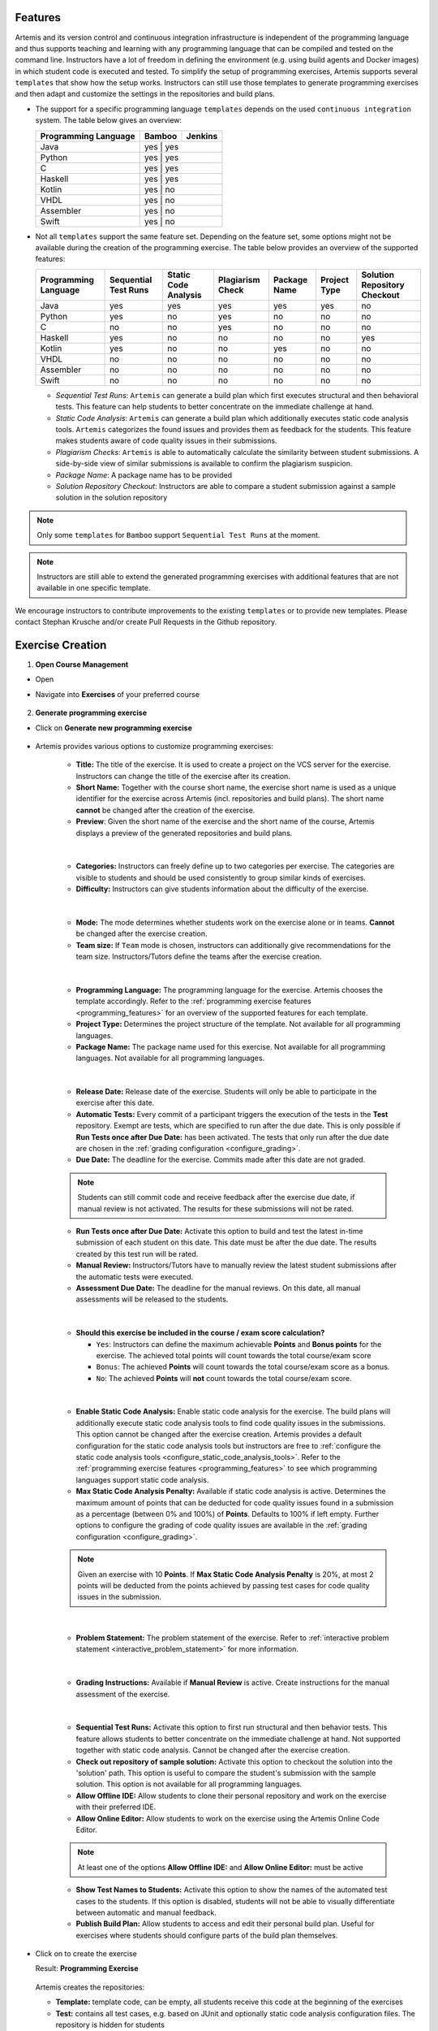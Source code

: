 Features
^^^^^^^^

.. _programming_features:

Artemis and its version control and continuous integration infrastructure is independent of the programming language and thus supports
teaching and learning with any programming language that can be compiled and tested on the command line.
Instructors have a lot of freedom in defining the environment (e.g. using build agents and Docker images) in which student code is executed and tested.
To simplify the setup of programming exercises, Artemis supports several ``templates`` that show how the setup works.
Instructors can still use those templates to generate programming exercises and then adapt and customize the settings in the repositories and build plans.


- The support for a specific programming language ``templates`` depends on the used ``continuous integration`` system. The table below gives an overview:

  +----------------------+--------+---------+
  | Programming Language | Bamboo | Jenkins |
  +======================+========+=========+
  | Java                 | yes   | yes      |
  +----------------------+--------+---------+
  | Python               | yes   | yes      |
  +----------------------+--------+---------+
  | C                    | yes   | yes      |
  +----------------------+--------+---------+
  | Haskell              | yes   | yes      |
  +----------------------+--------+---------+
  | Kotlin               | yes   | no       |
  +----------------------+--------+---------+
  | VHDL                 | yes   | no       |
  +----------------------+--------+---------+
  | Assembler            | yes   | no       |
  +----------------------+--------+---------+
  | Swift                | yes   | no       |
  +----------------------+--------+---------+

- Not all ``templates`` support the same feature set.
  Depending on the feature set, some options might not be available during the creation of the programming exercise.
  The table below provides an overview of the supported features:

  +----------------------+----------------------+----------------------+------------------+--------------+--------------+------------------------------+
  | Programming Language | Sequential Test Runs | Static Code Analysis | Plagiarism Check | Package Name | Project Type | Solution Repository Checkout |
  +======================+======================+======================+==================+==============+==============+==============================+
  | Java                 | yes                  | yes                  | yes              | yes          | yes          | no                           |
  +----------------------+----------------------+----------------------+------------------+--------------+--------------+------------------------------+
  | Python               | yes                  | no                   | yes              | no           | no           | no                           |
  +----------------------+----------------------+----------------------+------------------+--------------+--------------+------------------------------+
  | C                    | no                   | no                   | yes              | no           | no           | no                           |
  +----------------------+----------------------+----------------------+------------------+--------------+--------------+------------------------------+
  | Haskell              | yes                  | no                   | no               | no           | no           | yes                          |
  +----------------------+----------------------+----------------------+------------------+--------------+--------------+------------------------------+
  | Kotlin               | yes                  | no                   | no               | yes          | no           | no                           |
  +----------------------+----------------------+----------------------+------------------+--------------+--------------+------------------------------+
  | VHDL                 | no                   | no                   | no               | no           | no           | no                           |
  +----------------------+----------------------+----------------------+------------------+--------------+--------------+------------------------------+
  | Assembler            | no                   | no                   | no               | no           | no           | no                           |
  +----------------------+----------------------+----------------------+------------------+--------------+--------------+------------------------------+
  | Swift                | no                   | no                   | no               | no           | no           | no                           |
  +----------------------+----------------------+----------------------+------------------+--------------+--------------+------------------------------+

  - *Sequential Test Runs*: ``Artemis`` can generate a build plan which first executes structural and then behavioral tests. This feature can help students to better concentrate on the immediate challenge at hand.
  - *Static Code Analysis*: ``Artemis`` can generate a build plan which additionally executes static code analysis tools.
    ``Artemis`` categorizes the found issues and provides them as feedback for the students. This feature makes students aware of code quality issues in their submissions.
  - *Plagiarism Checks*: ``Artemis`` is able to automatically calculate the similarity between student submissions. A side-by-side view of similar submissions is available to confirm the plagiarism suspicion.
  - *Package Name*: A package name has to be provided
  - *Solution Repository Checkout*: Instructors are able to compare a student submission against a sample solution in the solution repository

.. note::
  Only some ``templates`` for ``Bamboo`` support ``Sequential Test Runs`` at the moment.

.. note::
  Instructors are still able to extend the generated programming exercises with additional features that are not available in one specific template.

We encourage instructors to contribute improvements to the existing ``templates`` or to provide new templates. Please contact Stephan Krusche and/or create Pull Requests in the Github repository.


Exercise Creation
^^^^^^^^^^^^^^^^^

1. **Open Course Management**

- Open |course-management|
- Navigate into **Exercises** of your preferred course

    .. figure:: programming/course-management-course-dashboard.png
              :align: center

2. **Generate programming exercise**

- Click on **Generate new programming exercise**

    .. figure:: programming/course-management-exercise-dashboard.png
              :align: center

- Artemis provides various options to customize programming exercises:

    .. figure:: programming/programming-options-naming.png
              :align: center

    - **Title:** The title of the exercise. It is used to create a project on the VCS server for the exercise.
      Instructors can change the title of the exercise after its creation.
    - **Short Name:** Together with the course short name, the exercise short name is used as a unique identifier for
      the exercise across Artemis (incl. repositories and build plans). The short name **cannot** be changed after the
      creation of the exercise.
    - **Preview**: Given the short name of the exercise and the short name of the course, Artemis displays a preview of the
      generated repositories and build plans.
    |

    .. figure:: programming/programming-options-general-information.png
              :align: center

    - **Categories:** Instructors can freely define up to two categories per exercise. The categories are visible to students
      and should be used consistently to group similar kinds of exercises.
    - **Difficulty:** Instructors can give students information about the difficulty of the exercise.
    |

    .. figure:: programming/programming-options-mode.png
              :align: center

    - **Mode:** The mode determines whether students work on the exercise alone or in teams. **Cannot** be changed after the exercise creation.
    - **Team size:** If ``Team`` mode is chosen, instructors can additionally give recommendations for the team size. Instructors/Tutors define the teams after
      the exercise creation.
    |

    .. figure:: programming/programming-options-programming-language.png
              :align: center

    - **Programming Language:** The programming language for the exercise. Artemis chooses the template accordingly.
      Refer to the :ref:`programming exercise features <programming_features>` for an overview of the supported features for each template.
    - **Project Type:** Determines the project structure of the template. Not available for all programming languages.
    - **Package Name:** The package name used for this exercise. Not available for all programming languages. Not available for all programming languages.
    |

    .. figure:: programming/programming-options-timeline.png
              :align: center

    - **Release Date:** Release date of the exercise. Students will only be able to participate in the exercise after this date.
    - **Automatic Tests:** Every commit of a participant triggers the execution of the tests in the **Test** repository.
      Exempt are tests, which are specified to run after the due date. This is only possible if **Run Tests once after Due Date:** has been activated.
      The tests that only run after the due date are chosen in the :ref:`grading configuration <configure_grading>`.
    - **Due Date:** The deadline for the exercise. Commits made after this date are not graded.

    .. note::
      Students can still commit code and receive feedback after the exercise due date, if manual review is not activated.
      The results for these submissions will not be rated.

    - **Run Tests once after Due Date:** Activate this option to build and test the latest in-time submission of each student on this date.
      This date must be after the due date. The results created by this test run will be rated.
    - **Manual Review:** Instructors/Tutors have to manually review the latest student submissions after the automatic tests were executed.
    - **Assessment Due Date:** The deadline for the manual reviews. On this date, all manual assessments will be released to the students.
    |

    .. figure:: programming/programming-options-score.png
              :align: center

    - **Should this exercise be included in the course / exam score calculation?**

      - ``Yes``: Instructors can define the maximum achievable **Points** and **Bonus points** for the exercise.
        The achieved total points will count towards the total course/exam score
      - ``Bonus``: The achieved **Points** will count towards the total course/exam score as a bonus.
      - ``No``: The achieved **Points** will **not** count towards the total course/exam score.
    |

    .. figure:: programming/programming-options-sca.png
              :align: center

    - **Enable Static Code Analysis:** Enable static code analysis for the exercise.
      The build plans will additionally execute static code analysis tools to find code quality issues in the submissions.
      This option cannot be changed after the exercise creation. Artemis provides a default configuration for the static code analysis tools
      but instructors are free to :ref:`configure the static code analysis tools <configure_static_code_analysis_tools>`.
      Refer to the :ref:`programming exercise features <programming_features>` to see which programming languages support static code analysis.
    - **Max Static Code Analysis Penalty:** Available if static code analysis is active.
      Determines the maximum amount of points that can be deducted for code quality issues found in a submission as a percentage (between 0% and 100%) of **Points**.
      Defaults to 100% if left empty. Further options to configure the grading of code quality issues are available in the :ref:`grading configuration <configure_grading>`.

    .. note::
      Given an exercise with 10 **Points**. If **Max Static Code Analysis Penalty** is 20%, at most 2 points will be deducted
      from the points achieved by passing test cases for code quality issues in the submission.
    |

    .. figure:: programming/programming-options-instructions.png
              :align: center

    - **Problem Statement:** The problem statement of the exercise. Refer to :ref:`interactive problem statement <interactive_problem_statement>` for more information.
    |

    .. figure:: programming/programming-options-grading-instructions.png
              :align: center

    - **Grading Instructions:** Available if **Manual Review** is active. Create instructions for the manual assessment of the exercise.
    |

    .. figure:: programming/programming-options-advanced-configuration.png
              :align: center

    - **Sequential Test Runs:** Activate this option to first run structural and then behavior tests.
      This feature allows students to better concentrate on the immediate challenge at hand.
      Not supported together with static code analysis. Cannot be changed after the exercise creation.
    - **Check out repository of sample solution:** Activate this option to checkout the solution into the 'solution' path.
      This option is useful to compare the student's submission with the sample solution. This option is not available for all programming languages.
    - **Allow Offline IDE:** Allow students to clone their personal repository and work on the exercise with their preferred IDE.
    - **Allow Online Editor:** Allow students to work on the exercise using the Artemis Online Code Editor.

    .. note::
      At least one of the options **Allow Offline IDE:** and **Allow Online Editor:** must be active

    - **Show Test Names to Students:** Activate this option to show the names of the automated test cases to the students.
      If this option is disabled, students will not be able to visually differentiate between automatic and manual feedback.
    - **Publish Build Plan:** Allow students to access and edit their personal build plan. Useful for exercises where students should
      configure parts of the build plan themselves.

- Click on |generate| to create the exercise

  Result: **Programming Exercise**

    .. figure:: programming/course-dashboard-exercise-programming.png
              :align: center

  Artemis creates the repositories:

  - **Template:** template code, can be empty, all students receive this code at the beginning of the exercises
  - **Test:** contains all test cases, e.g. based on JUnit and optionally static code analysis configuration files. The repository is hidden for students
  - **Solution:** solution code, typically hidden for students, can be made available after the exercise

  Artemis creates two build plans

  - **Template:** also called BASE, basic configuration for the test + template repository, used to create student build plans
  - **Solution:** also called SOLUTION, configuration for the test + solution repository, used to manage test cases and to verify the exercise configuration

  .. figure:: programming/programming-view-1.png
            :align: center
  .. figure:: programming/programming-view-2.png
            :align: center
  .. figure:: programming/programming-view-3.png
            :align: center

3. **Update exercise code in repositories**

- **Alternative 1:** Clone the 3 repositories and adapt the code on your local computer in your preferred development environment (e.g. Eclipse).

  - To execute tests, copy the template (or solution) code into a folder **assignment** in the test repository and execute the tests (e.g. using maven clean test)
  - Commit and push your changes |submit|

  - **Notes for Haskell:** In addition to the assignment folder, the executables of the build file expect the solution repository checked out in the **solution** subdirectory of the test folder and also allow for a **template** subdirectory to easily test the template on your local machine.
    You can use the following script to conveniently checkout an exercise and create the right folder structure:

    .. code-block:: bash

      #!/bin/sh
      # Arguments:
      # $1: exercise short name as specified on Artemis
      # $2: (optional) output folder name
      #
      # Note: you might want to adapt the `BASE` variable below according to your needs

      if [ -z "$1" ]; then
        echo "No exercise short name supplied."
        exit 1
      fi

      EXERCISE="$1"

      if [ -z "$2" ]; then
        # use the exercise name if no output folder name is specified
        NAME="$1"
      else
        NAME="$2"
      fi

      # default base URL to repositories; change this according to your needs
      BASE="ssh://git@bitbucket.ase.in.tum.de:7999/$EXERCISE/$EXERCISE"

      # clone the test repository
      git clone "$BASE-tests.git" "$NAME" && \
        # clone the template repository
        git clone "$BASE-exercise.git" "$NAME/template" && \
        # clone the solution repository
        git clone "$BASE-solution.git" "$NAME/solution" && \
        # create an assignment folder from the template repository
        cp -R "$NAME/template" "$NAME/assignment" && \
        # remove the .git folder from the assignment folder
        rm -r "$NAME/assignment/.git/"

- **Alternative 2:** Open |edit-in-editor| in Artemis (in the browser) and adapt the code in online code editor

  - You can change between the different repos and submit the code when needed

- **Alternative 3:** Use IntelliJ with the Orion plugin and change the code directly in IntelliJ

  **Edit in Editor**

  .. figure:: programming/instructor-editor.png
            :align: center

- Check the results of the template and the solution build plan
- They should not have the status |build_failed|
- In case of a |build_failed| result, some configuration is wrong, please check the build errors on the corresponding build plan.
- **Hints:** Test cases should only reference code, that is available in the template repository. In case this is **not** possible, please try out the option **Sequential Test Runs**

4. **Optional:** Adapt the build plans

- The build plans are preconfigured and typically do not need to be adapted
- However, if you have additional build steps or different configurations, you can adapt the BASE and SOLUTION build plan as needed
- When students start the programming exercise, the current version of the BASE build plan will be copied. All changes in the configuration will be considered

5. **Optional:** Configure static code analysis tools

.. _configure_static_code_analysis_tools:

- The **Test** repository contains files for the configuration of static code analysis tools, if static code analysis was activated during the creation/import of the exercise
- The folder *staticCodeAnalysisConfig* contains configuration files for each used static code analysis tool
- On exercise creation, Artemis generates a default configuration for each tool, which contains a predefined set of parameterized activated/excluded rules. The configuration files serve as a documented template that instructors can freely tailor to their needs.
- On exercise import, Artemis copies the configuration files from the imported exercise
- The following table depicts the supported static code analysis tools for each programming language, the dependency mechanism used to execute the tools and the name of their respective configuration files

+----------------------+-------------------------+-------------------------------+------------------------------+
| Programming Language | Execution Mechanism     | Supported Tools               | Configuration File           |
+======================+=========================+===============================+==============================+
| Java                 | Maven plugins (pom.xml) | Spotbugs                      | spotbugs-exclusions.xml      |
|                      |                         +-------------------------------+------------------------------+
|                      |                         | Checkstyle                    | checkstyle-configuration.xml |
|                      |                         +-------------------------------+------------------------------+
|                      |                         | PMD                           | pmd-configuration.xml        |
|                      |                         +-------------------------------+------------------------------+
|                      |                         | PMD Copy/Paste Detector (CPD) |                              |
+----------------------+-------------------------+-------------------------------+------------------------------+
| Swift                | Script                  | SwiftLint                     | .swiftlint.yml               |
+----------------------+-------------------------+-------------------------------+------------------------------+

.. note::
  The Maven plugins for the Java static code analysis tools provide additional configuration options.

- The build plans use a special task/script for the execution of the tools

.. note::
  Instructors are able to completely disable the usage of a specific static code analysis tool by removing the plugin/dependency from the execution mechanism.
  In case of Maven plugins, instructors can remove the unwanted tools from the *pom.xml*.
  Alternatively, instructors can alter the task/script that executes the tools in the build plan.
  PMD and PMD CPD are a special case as both tools share a common plugin. To disable one or the other, instructors must delete the execution of a tool from the build plan.

6. Adapt the interactive problem statement

.. _interactive_problem_statement:

  .. figure:: programming/course-dashboard-programming-edit.png
            :align: center

- Click the |edit| button of the programming exercise or navigate into |edit-in-editor| and adapt the interactive problem statement.
- The initial example shows how to integrate tasks, link tests and integrate interactive UML diagrams

7. Configure Grading

.. _configure_grading:

- **General Actions**

  - |grading-save| Save the current grading configuration of the open tab
  - |grading-reset| Reset the current grading configuration of the open tab to the default values. For **Test Case Tab**, all test cases are set to weight 1, bonus multiplier 1 and bonus points 0. For the **Code Analysis Tab**, the default configuration depends on the selected programming language.
  - |grading-reevaluate-all| Re-evaluates all scores according to the currently saved settings using the individual feedback stored in the database
  - |grading-trigger-all| Trigger all build plans. This leads to the creation of new results using the updated grading configuration
  - Two badges display if the current configuration has been saved yet and if the grading was changed. The following graphic visualizes how each action affects the grading page state:

  .. figure:: programming/configure-grading-update-information.png
            :align: center

  .. warning::
    Artemis always grades new submissions with the latest configuration but existing submissions might have been graded with an outdated configuration. Artemis warns instructors about grading inconsistencies with the **Updated grading** badge.

- **Test Case Tab**: Adapt the contribution of each test case to the overall score

  .. figure:: programming/configure-grading-test-cases.png
            :align: center

  .. note::
    Artemis registers the test cases defined in the **Test** repository using the results generated by **Solution** build plan. The test cases are only shown after the first execution of the **Solution** build plan.

  - On the left side of the page, instructors can configure the test case settings:

    - **Test Name**: Name of the test case as defined in **Test** repository
    - **Weight**: The points for a test case are proportional to the weight (sum of all weights as the denominator) and are calculated as a fraction of the maximum points

    .. note::
      Bonus points for an exercise (implied by a score higher than 100%) are only achievable if at least one bonus multiplier is greater than 1 or bonus points are given for a test case

    - **Bonus multiplier**: Allows instructors to multiply the points for passing a test case without affecting the points rewarded for passing other test cases
    - **Bonus points**: Adds a flat point bonus for passing a test case
    - **After Due Date**: Select test cases that should only be executed after the due date passed. This option is only available if the *Timeline of the whole programming exercise* (available during exercise creation, edit, import option) includes *Run Tests once after Due Date*
    - **Is Active**: Displays whether the test case is currently part of the grading configuration. The *Show inactivate test cases* controls whether inactive test cases are displayed
    - **Passed %**: Displays statistics about the percentage of participating students that passed or failed the test case

    .. note::
      **Example 1**: Given an exercise with 3 test cases, maximum points of 10 and 10 achievable bonus points. The highest achievable score is :math:`\frac{10+10}{10}*100=200\%`. Test Case (TC) A has weight 2, TC B and TC C have weight 1 (bonus multipliers 1 and bonus points 0 for all test cases). A student that only passes TC A will receive 50% of the maximum points (5 points).

    .. note::
      **Example 2**: Given the configuration of **Example 1** with an additional bonus multiplier of 2 for TC A. Passing TC A accounts for :math:`\frac{2*2}{2+1+1}*100=100\%` of the maximum points (10). Passing TC B or TC C accounts for :math:`\frac{1}{4}*100=25%` of the maximum points (2.5). If the student passes all test cases he will receive a score of 150%, which amounts to 10 points and 5 bonus points.

    .. note::
      **Example 3**: Given the configuration of **Example 2** with additional bonus points of 5 for TC B. The points achieved for passing TC A and TC C do not change. Passing TC B now accounts for 2.5 points plus 5 bonus points (7.5). If the student passes all test cases he will receive 10 (TC A) + 7.5 (TC B) + 2.5 (TC C) points, which amounts to 10 points and 10 bonus points and a score of 200%.

  - On the right side of the page, charts display statistics about the current test case configuration. If changes are made to the configuration, a |grading-preview| of the statistics is shown.

    - **Weight Distribution**: The distribution of test case weights. Visualizes the impact of each test case for the score calculation
    - **Total Points**: The percentage of points given to students according to a specific test case. 100% in the chart represents full scores (100%) of **all** students

- **Code Analysis Tab**: Configure the visibility and grading of code quality issues on a category-level

  .. figure:: programming/configure-grading-code-analysis.png
            :align: center

  .. note::
    The Code Analysis Tab is only available if static code analysis was activated for the exercise.

  - Code quality issues found during the automatic assessment of a submission are grouped into categories. Artemis maps categories defined by the static code analysis tools to Artemis categories according to the following table:

+-----------------+----------------------------------------+--------------------------+-----------------------+
|                 |                                        | Mapping                                          |
+-----------------+----------------------------------------+--------------------------+-----------------------+
| Category        | Description                            | Java                     | Swift                 |
+=================+========================================+==========================+=======================+
| Bad Practice    | Code that violates recommended         | Spotbugs BAD_PRACTICE    |                       |
|                 | and essential coding practices         +--------------------------+                       |
|                 |                                        | Spotbugs I18N            |                       |
|                 |                                        +--------------------------+                       |
|                 |                                        | PMD Best Practices       |                       |
+-----------------+----------------------------------------+--------------------------+-----------------------+
| Code Style      | Code that is confusing                 | Spotbugs STYLE           | Swiftlint (all rules) |
|                 | and hard to maintain                   +--------------------------+                       |
|                 |                                        | Checkstyle blocks        |                       |
|                 |                                        +--------------------------+                       |
|                 |                                        | Checkstyle coding        |                       |
|                 |                                        +--------------------------+                       |
|                 |                                        | Checkstyle modifier      |                       |
|                 |                                        +--------------------------+                       |
|                 |                                        | PMD Code Style           |                       |
+-----------------+----------------------------------------+--------------------------+-----------------------+
| Potential Bugs  | Coding mistakes, error-prone           | Spotbugs CORRECTNESS     |                       |
|                 | code or threading errors               +--------------------------+-----------------------+
|                 |                                        | Spotbugs MT_CORRECTNESS  |                       |
|                 |                                        +--------------------------+-----------------------+
|                 |                                        | PMD Error Prone          |                       |
|                 |                                        +--------------------------+-----------------------+
|                 |                                        | PMD Multithreading       |                       |
+-----------------+----------------------------------------+--------------------------+-----------------------+
| Duplicated Code | Code clones                            | PMD CPD                  |                       |
+-----------------+----------------------------------------+--------------------------+-----------------------+
| Security        | Vulnerable code, unchecked             | Spotbugs MALICIOUS_CODE  |                       |
|                 | inputs and security flaws              +--------------------------+-----------------------+
|                 |                                        | Spotbugs SECURITY        |                       |
|                 |                                        +--------------------------+-----------------------+
|                 |                                        | PMD Security             |                       |
+-----------------+----------------------------------------+--------------------------+-----------------------+
| Performance     | Inefficient code                       | Spotbugs PERFORMANCE     |                       |
|                 |                                        +--------------------------+-----------------------+
|                 |                                        | PMD Performance          |                       |
+-----------------+----------------------------------------+--------------------------+-----------------------+
| Design          | Program structure/architecture         | Checkstyle design        |                       |
|                 | and object design                      +--------------------------+-----------------------+
|                 |                                        | PMD Design               |                       |
+-----------------+----------------------------------------+--------------------------+-----------------------+
| Code Metrics    | Violations of code complexity          | Checkstyle metrics       |                       |
|                 | metrics or size limitations            +--------------------------+-----------------------+
|                 |                                        | Checkstyle sizes         |                       |
+-----------------+----------------------------------------+--------------------------+-----------------------+
| Documentation   | Code with missing or flawed            | Checkstyle javadoc       |                       |
|                 | documentation                          +--------------------------+-----------------------+
|                 |                                        | Checkstyle annotation    |                       |
|                 |                                        +--------------------------+-----------------------+
|                 |                                        | PMD Documentation        |                       |
+-----------------+----------------------------------------+--------------------------+-----------------------+
| Naming & Format | Rules that ensure the readability      | Checkstyle imports       |                       |
|                 | of the source code (name conventions,  +--------------------------+-----------------------+
|                 | imports, indentation, annotations,     | Checkstyle indentation   |                       |
|                 | white spaces)                          +--------------------------+-----------------------+
|                 |                                        | Checkstyle naming        |                       |
|                 |                                        +--------------------------+-----------------------+
|                 |                                        | Checkstyle whitespace    |                       |
+-----------------+----------------------------------------+--------------------------+-----------------------+
| Miscellaneous   | Uncategorized rules                    | Checkstyle miscellaneous |                       |
+-----------------+----------------------------------------+--------------------------+-----------------------+

  .. note::
    For Swift, only the category Code Style can contain code quality issues currently. All other categories displayed on the grading page are dummies.

  - On the left side of the page, instructors can configure the static code analysis categories.

    - **Category**: The name of category defined by Artemis
    - **State**:

      - ``INACTIVE``: Code quality issues of an inactive category are not shown to students and do not influence the score calculation
      - ``FEEDBACK``: Code quality issues of a feedback category are shown to students but do not influence the score calculation
      - ``GRADED``: Code quality issues of a graded category are shown to students and deduct points according to the Penalty and Max Penalty configuration
    - Penalty: Artemis deducts the selected amount of points for each code quality issue from points achieved by passing test cases
    - Max Penalty: Limits the amount of points deducted for code quality issues belonging to this category
    - Detected Issues: Visualizes how many students encountered a specific number of issues in this category

8. Verify the exercise configuration

- Open the |view| page of the programming exercise

    .. figure:: programming/solution-template-result.png
              :align: center

- The template result should have a score of **0%** with **0 of X passed** or **0 of X passed, 0 issues** (if static code analysis is enabled)
- The solution result should have a score of **100%** with **X of X passed** or **X of X passed, 0 issues** (if static code analysis is enabled)

.. note::
  If static code analysis is enabled and issues are found in the template/solution result, instructors should improve the template/solution or disable the rule, which produced the unwanted/unimportant issue.

- Click on |edit|

  - Below the problem statement, you should see **Test cases** ok and **Hints** ok

  .. figure:: programming/programming-edit-status.png
            :align: center

Exercise Import
^^^^^^^^^^^^^^^

On exercise import, Artemis copies the repositories, build plans, interactive problem statement and grading configuration from the imported exercise.

1. **Open Course Management**

- Open |course-management|
- Navigate into **Exercises** of your preferred course

    .. figure:: programming/course-management-course-dashboard.png
              :align: center

2. **Import programming exercise**

- Click on **Import Programming Exercise**

    .. figure:: programming/course-management-exercise-dashboard-import.png
              :align: center

- Select an exercise to import

    .. figure:: programming/course-management-exercise-dashboard-import-modal.png
              :align: center

.. note::
  Instructors can import exercises from courses, where they are registered as instructors

- Artemis provides special options to update the assessment process

    .. figure:: programming/programming-import-options.png
              :align: center

    - **Recreate Build Plans**: Create new build plans instead of copying them from the imported exercise
    - **Update Template**: Update the template files in the repositories. This can be useful if the imported exercise is old and contains outdated dependencies.
      For Java, Artemis replaces JUnit4 by Ares (which includes JUnit5) and updates the dependencies and plugins with the versions found in the latest template. Afterwards you might need to adapt the test cases.

- Instructors are able to activate/deactivate static code analysis. Changing this option from the original value, requires the activation of **Recreate Build Plans** and **Update Template**.

.. note::
  **Recreate Build Plans** and **Update Template** are automatically set if the static code analysis option changes compared to the imported exercise. The plugins, dependencies and static code analysis tool configurations are added/deleted/copied depending on the new and the original state of this option.

- Fill out all mandatory values and click on |import|

.. note::
  The interactive problem statement can be edited after finishing the import. Some options such as **Sequential Test Runs** cannot be changed on exercise import.

.. |build_failed| image:: ../exams/student/buttons/build_failed.png
.. |edit| image:: programming/edit.png
.. |view| image:: programming/view.png
.. |edit-in-editor| image:: programming/edit-in-editor.png
.. |submit| image:: programming/submit.png
.. |course-management| image:: programming/course-management.png
.. |generate| image:: programming/generate-button.png
.. |grading-preview| image:: programming/configure-grading-preview.png
.. |grading-save| image:: programming/configure-grading-save.png
.. |grading-reset| image:: programming/configure-grading-reset.png
.. |grading-reevaluate-all| image:: programming/configure-grading-reevaluate-all.png
.. |grading-trigger-all| image:: programming/configure-grading-trigger-all.png
.. |import| image:: programming/programming-exercise-import-button.png
